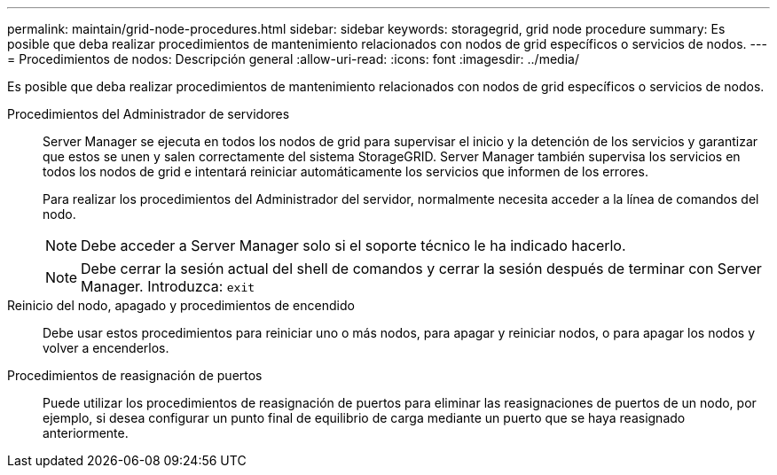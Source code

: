 ---
permalink: maintain/grid-node-procedures.html 
sidebar: sidebar 
keywords: storagegrid, grid node procedure 
summary: Es posible que deba realizar procedimientos de mantenimiento relacionados con nodos de grid específicos o servicios de nodos. 
---
= Procedimientos de nodos: Descripción general
:allow-uri-read: 
:icons: font
:imagesdir: ../media/


[role="lead"]
Es posible que deba realizar procedimientos de mantenimiento relacionados con nodos de grid específicos o servicios de nodos.

Procedimientos del Administrador de servidores:: Server Manager se ejecuta en todos los nodos de grid para supervisar el inicio y la detención de los servicios y garantizar que estos se unen y salen correctamente del sistema StorageGRID. Server Manager también supervisa los servicios en todos los nodos de grid e intentará reiniciar automáticamente los servicios que informen de los errores.
+
--
Para realizar los procedimientos del Administrador del servidor, normalmente necesita acceder a la línea de comandos del nodo.


NOTE: Debe acceder a Server Manager solo si el soporte técnico le ha indicado hacerlo.


NOTE: Debe cerrar la sesión actual del shell de comandos y cerrar la sesión después de terminar con Server Manager. Introduzca: `exit`

--
Reinicio del nodo, apagado y procedimientos de encendido:: Debe usar estos procedimientos para reiniciar uno o más nodos, para apagar y reiniciar nodos, o para apagar los nodos y volver a encenderlos.
Procedimientos de reasignación de puertos:: Puede utilizar los procedimientos de reasignación de puertos para eliminar las reasignaciones de puertos de un nodo, por ejemplo, si desea configurar un punto final de equilibrio de carga mediante un puerto que se haya reasignado anteriormente.

